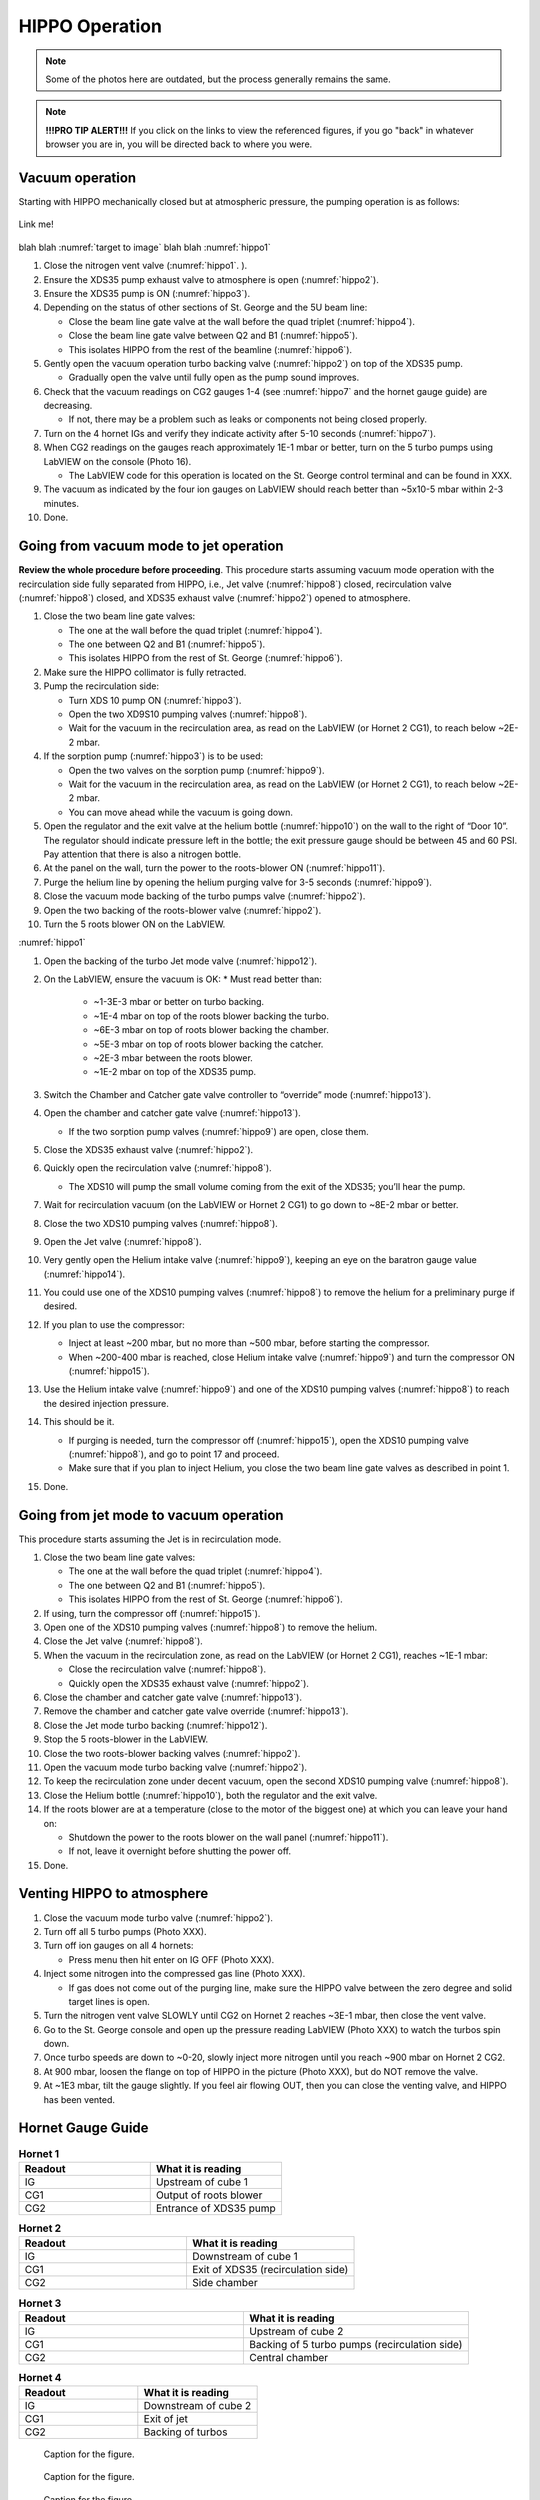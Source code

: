 HIPPO Operation
===============

.. note::

   Some of the photos here are outdated, but the process generally remains the same. 

.. note::

   **!!!PRO TIP ALERT!!!** If you click on the links to view the referenced figures, if you go "back" in whatever browser you are in, you will be directed back to where you were.

Vacuum operation
----------------
Starting with HIPPO mechanically closed but at atmospheric pressure, the pumping operation is as follows:

.. _target to image:

.. figure:: /img/logo.png
   :alt: Logo
   :align: center
   :width: 240px

   Link me!

blah blah :numref:`target to image`
blah blah :numref:`hippo1`

#. Close the nitrogen vent valve (:numref:`hippo1`. ).
#. Ensure the XDS35 pump exhaust valve to atmosphere is open (:numref:`hippo2`).
#. Ensure the XDS35 pump is ON (:numref:`hippo3`).
#. Depending on the status of other sections of St. George and the 5U beam line:

   * Close the beam line gate valve at the wall before the quad triplet (:numref:`hippo4`).
   * Close the beam line gate valve between Q2 and B1 (:numref:`hippo5`).
   * This isolates HIPPO from the rest of the beamline (:numref:`hippo6`).

#. Gently open the vacuum operation turbo backing valve (:numref:`hippo2`) on top of the XDS35 pump.

   * Gradually open the valve until fully open as the pump sound improves.

#. Check that the vacuum readings on CG2 gauges 1-4 (see :numref:`hippo7` and the hornet gauge guide) are decreasing.

   * If not, there may be a problem such as leaks or components not being closed properly.

#. Turn on the 4 hornet IGs and verify they indicate activity after 5-10 seconds (:numref:`hippo7`).

#. When CG2 readings on the gauges reach approximately 1E-1 mbar or better, turn on the 5 turbo pumps using LabVIEW on the console (Photo 16).

   * The LabVIEW code for this operation is located on the St. George control terminal and can be found in XXX.

#. The vacuum as indicated by the four ion gauges on LabVIEW should reach better than ~5x10-5 mbar within 2-3 minutes.

#. Done.

Going from vacuum mode to jet operation
---------------------------------------
**Review the whole procedure before proceeding**. This procedure starts assuming vacuum mode operation with the recirculation side fully separated from HIPPO, i.e., Jet valve (:numref:`hippo8`) closed, recirculation valve (:numref:`hippo8`) closed, and XDS35 exhaust valve (:numref:`hippo2`) opened to atmosphere.

#. Close the two beam line gate valves:

   * The one at the wall before the quad triplet (:numref:`hippo4`).
   * The one between Q2 and B1 (:numref:`hippo5`).
   * This isolates HIPPO from the rest of St. George (:numref:`hippo6`).

#. Make sure the HIPPO collimator is fully retracted.

#. Pump the recirculation side:

   * Turn XDS 10 pump ON (:numref:`hippo3`).
   * Open the two XD9S10 pumping valves (:numref:`hippo8`).
   * Wait for the vacuum in the recirculation area, as read on the LabVIEW (or Hornet 2 CG1), to reach below ~2E-2 mbar.

#. If the sorption pump (:numref:`hippo3`) is to be used:

   * Open the two valves on the sorption pump (:numref:`hippo9`).
   * Wait for the vacuum in the recirculation area, as read on the LabVIEW (or Hornet 2 CG1), to reach below ~2E-2 mbar.
   * You can move ahead while the vacuum is going down.

#. Open the regulator and the exit valve at the helium bottle (:numref:`hippo10`) on the wall to the right of “Door 10”. The regulator should indicate pressure left in the bottle; the exit pressure gauge should be between 45 and 60 PSI. Pay attention that there is also a nitrogen bottle.

#. At the panel on the wall, turn the power to the roots-blower ON (:numref:`hippo11`).

#. Purge the helium line by opening the helium purging valve for 3-5 seconds (:numref:`hippo9`).

#. Close the vacuum mode backing of the turbo pumps valve (:numref:`hippo2`).

#. Open the two backing of the roots-blower valve (:numref:`hippo2`).

#. Turn the 5 roots blower ON on the LabVIEW.


:numref:`hippo1`


#. Open the backing of the turbo Jet mode valve (:numref:`hippo12`).

#. On the LabVIEW, ensure the vacuum is OK:
   * Must read better than:
     - ~1-3E-3 mbar or better on turbo backing.
     - ~1E-4 mbar on top of the roots blower backing the turbo.
     - ~6E-3 mbar on top of roots blower backing the chamber.
     - ~5E-3 mbar on top of roots blower backing the catcher.
     - ~2E-3 mbar between the roots blower.
     - ~1E-2 mbar on top of the XDS35 pump.

#. Switch the Chamber and Catcher gate valve controller to “override” mode (:numref:`hippo13`).

#. Open the chamber and catcher gate valve (:numref:`hippo13`).

   - If the two sorption pump valves (:numref:`hippo9`) are open, close them.

#. Close the XDS35 exhaust valve (:numref:`hippo2`).

#. Quickly open the recirculation valve (:numref:`hippo8`).

   - The XDS10 will pump the small volume coming from the exit of the XDS35; you’ll hear the pump.

#. Wait for recirculation vacuum (on the LabVIEW or Hornet 2 CG1) to go down to ~8E-2 mbar or better.

#. Close the two XDS10 pumping valves (:numref:`hippo8`).

#. Open the Jet valve (:numref:`hippo8`).

#. Very gently open the Helium intake valve (:numref:`hippo9`), keeping an eye on the baratron gauge value (:numref:`hippo14`).

#. You could use one of the XDS10 pumping valves (:numref:`hippo8`) to remove the helium for a preliminary purge if desired.

#. If you plan to use the compressor:

   * Inject at least ~200 mbar, but no more than ~500 mbar, before starting the compressor.
   * When ~200-400 mbar is reached, close Helium intake valve (:numref:`hippo9`) and turn the compressor ON (:numref:`hippo15`).

#. Use the Helium intake valve (:numref:`hippo9`) and one of the XDS10 pumping valves (:numref:`hippo8`) to reach the desired injection pressure.

#. This should be it.

   * If purging is needed, turn the compressor off (:numref:`hippo15`), open the XDS10 pumping valve (:numref:`hippo8`), and go to point 17 and proceed.
   * Make sure that if you plan to inject Helium, you close the two beam line gate valves as described in point 1.

#. Done.

Going from jet mode to vacuum operation
---------------------------------------
This procedure starts assuming the Jet is in recirculation mode.

#. Close the two beam line gate valves:

   * The one at the wall before the quad triplet (:numref:`hippo4`).
   * The one between Q2 and B1 (:numref:`hippo5`).
   * This isolates HIPPO from the rest of St. George (:numref:`hippo6`).

#. If using, turn the compressor off (:numref:`hippo15`).

#. Open one of the XDS10 pumping valves (:numref:`hippo8`) to remove the helium.

#. Close the Jet valve (:numref:`hippo8`).

#. When the vacuum in the recirculation zone, as read on the LabVIEW (or Hornet 2 CG1), reaches ~1E-1 mbar:

   * Close the recirculation valve (:numref:`hippo8`).
   * Quickly open the XDS35 exhaust valve (:numref:`hippo2`).

#. Close the chamber and catcher gate valve (:numref:`hippo13`).

#. Remove the chamber and catcher gate valve override (:numref:`hippo13`).

#. Close the Jet mode turbo backing (:numref:`hippo12`).

#. Stop the 5 roots-blower in the LabVIEW.

#. Close the two roots-blower backing valves (:numref:`hippo2`).

#. Open the vacuum mode turbo backing valve (:numref:`hippo2`).

#. To keep the recirculation zone under decent vacuum, open the second XDS10 pumping valve (:numref:`hippo8`).

#. Close the Helium bottle (:numref:`hippo10`), both the regulator and the exit valve.

#. If the roots blower are at a temperature (close to the motor of the biggest one) at which you can leave your hand on:

   * Shutdown the power to the roots blower on the wall panel (:numref:`hippo11`).
   * If not, leave it overnight before shutting the power off.

#. Done.





Venting HIPPO to atmosphere 
---------------------------
#. Close the vacuum mode turbo valve (:numref:`hippo2`).

#. Turn off all 5 turbo pumps (Photo XXX).

#. Turn off ion gauges on all 4 hornets:

   * Press menu then hit enter on IG OFF (Photo XXX).

#. Inject some nitrogen into the compressed gas line (Photo XXX).

   * If gas does not come out of the purging line, make sure the HIPPO valve between the zero degree and solid target lines is open.

#. Turn the nitrogen vent valve SLOWLY until CG2 on Hornet 2 reaches ~3E-1 mbar, then close the vent valve.

#. Go to the St. George console and open up the pressure reading LabVIEW (Photo XXX) to watch the turbos spin down.

#. Once turbo speeds are down to ~0-20, slowly inject more nitrogen until you reach ~900 mbar on Hornet 2 CG2.

#. At 900 mbar, loosen the flange on top of HIPPO in the picture (Photo XXX), but do NOT remove the valve.

#. At ~1E3 mbar, tilt the gauge slightly. If you feel air flowing OUT, then you can close the venting valve, and HIPPO has been vented.



Hornet Gauge Guide
------------------



.. list-table:: **Hornet 1**
   :widths: 25 25
   :header-rows: 1

   * - Readout
     - What it is reading
   * - IG
     - Upstream of cube 1
   * - CG1
     - Output of roots blower
   * - CG2
     - Entrance of XDS35 pump
  
.. list-table:: **Hornet 2**
   :widths: 25 25
   :header-rows: 1

   * - Readout
     - What it is reading
   * - IG
     - Downstream of cube 1
   * - CG1
     - Exit of XDS35 (recirculation side)
   * - CG2
     - Side chamber

.. list-table:: **Hornet 3**
   :widths: 25 25
   :header-rows: 1

   * - Readout
     - What it is reading
   * - IG
     - Upstream of cube 2
   * - CG1
     - Backing of 5 turbo pumps (recirculation side)
   * - CG2
     - Central chamber

.. list-table:: **Hornet 4**
   :widths: 25 25
   :header-rows: 1

   * - Readout
     - What it is reading
   * - IG
     - Downstream of cube 2
   * - CG1
     - Exit of jet
   * - CG2
     - Backing of turbos





.. _hippo1:

.. figure:: images/hippohowtopic.PNG

   Caption for the figure.

.. _hippo2:

.. figure:: images/hippo/hippo1.PNG

   Caption for the figure.

.. _hippo3:

.. figure:: images/hippo/hippo2.PNG

   Caption for the figure.

.. _hippo4:

.. figure:: images/hippo/hippo3.PNG

   Caption for the figure.

.. _hippo5:

.. figure:: images/hippo/hippo4.PNG

   Caption for the figure.

.. _hippo6:

.. figure:: images/hippo/hippo5.PNG

   Caption for the figure.

.. _hippo7:

.. figure:: images/hippo/hippo6.PNG

   Caption for the figure.

.. _hippo8:

.. figure:: images/hippo/hippo7.PNG

   Caption for the figure.

.. _hippo9:

.. figure:: images/hippo/hippo8.PNG

   Caption for the figure.

.. _hippo10:

.. figure:: images/hippo/hippo9.PNG

   Caption for the figure.

.. _hippo11:

.. figure:: images/hippo/hippo10.PNG
:name: my_figure1

   Caption for the figure.

.. _hippo12:

.. figure:: images/hippo/hippo11.PNG

   Caption for the figure.

.. _hippo13:

.. figure:: images/hippo/hippo12.PNG

   Caption for the figure.

.. _hippo14:

.. figure:: images/hippo/hippo13.PNG

   Caption for the figure.

.. _hippo15:

.. figure:: images/hippo/hippo14.PNG

   Caption for the figure.




This is a reference to :numref:`Figure <my_figure>`.
